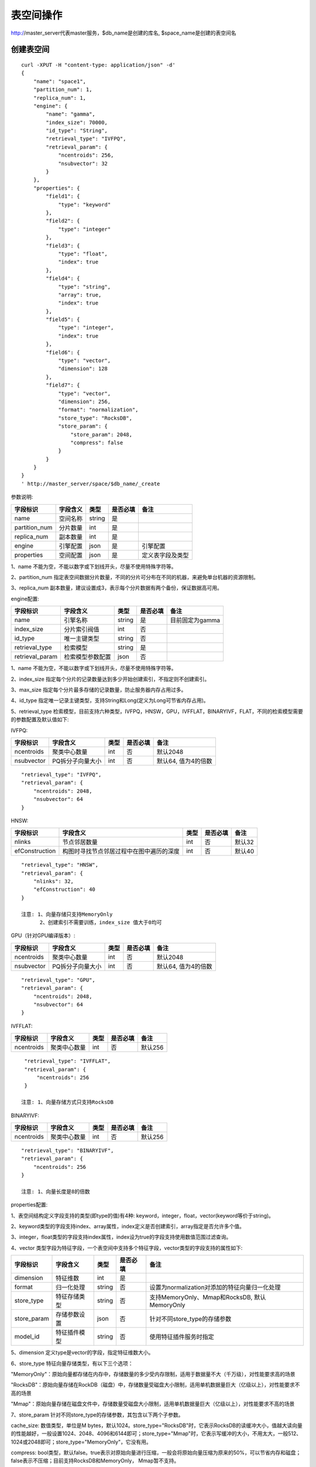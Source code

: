 表空间操作
=================

http://master_server代表master服务，$db_name是创建的库名, $space_name是创建的表空间名

创建表空间
--------

::
   
  curl -XPUT -H "content-type: application/json" -d'
  {
      "name": "space1",
      "partition_num": 1,
      "replica_num": 1,
      "engine": {
          "name": "gamma",
          "index_size": 70000,
          "id_type": "String",
          "retrieval_type": "IVFPQ",
          "retrieval_param": {
              "ncentroids": 256,
              "nsubvector": 32 
          }
      },
      "properties": {
          "field1": {
              "type": "keyword"
          },
          "field2": {
              "type": "integer"
          },
          "field3": {
              "type": "float",
              "index": true
          },
          "field4": {
              "type": "string",
              "array": true,
              "index": true
          },
          "field5": {
              "type": "integer",
              "index": true
          },
          "field6": {
              "type": "vector",
              "dimension": 128
          },
          "field7": {
              "type": "vector",
              "dimension": 256,
              "format": "normalization",
              "store_type": "RocksDB",
              "store_param": {
                  "store_param": 2048,
                  "compress": false
              }
          }
      }
  }
  ' http://master_server/space/$db_name/_create


参数说明:

+-------------+---------------+---------------+----------+-----------------+
|字段标识     |字段含义       |类型           |是否必填  |备注             | 
+=============+===============+===============+==========+=================+
|name         |空间名称       |string         |是        |                 |
+-------------+---------------+---------------+----------+-----------------+
|partition_num|分片数量       |int            |是        |                 |
+-------------+---------------+---------------+----------+-----------------+
|replica_num  |副本数量       |int            |是        |                 |
+-------------+---------------+---------------+----------+-----------------+
|engine       |引擎配置       |json           |是        |引擎配置         |
+-------------+---------------+---------------+----------+-----------------+
|properties   |空间配置       |json           |是        |定义表字段及类型 |
+-------------+---------------+---------------+----------+-----------------+

1、name 不能为空，不能以数字或下划线开头，尽量不使用特殊字符等。

2、partition_num 指定表空间数据分片数量，不同的分片可分布在不同的机器，来避免单台机器的资源限制。

3、replica_num 副本数量，建议设置成3，表示每个分片数据有两个备份，保证数据高可用。

engine配置:

+----------------+-----------------+---------------+----------+---------------------------------------+
|字段标识        |字段含义         |类型           |是否必填  |备注                                   | 
+================+=================+===============+==========+=======================================+
|name            |引擎名称         |string         |是        |目前固定为gamma                        |
+----------------+-----------------+---------------+----------+---------------------------------------+
|index_size      |分片索引阀值     |int            |否        |                                       |
+----------------+-----------------+---------------+----------+---------------------------------------+
|id_type         |唯一主键类型     |string         |否        |                                       |
+----------------+-----------------+---------------+----------+---------------------------------------+
|retrieval_type  |检索模型         |string         |是        |                                       |
+----------------+-----------------+---------------+----------+---------------------------------------+
|retrieval_param |检索模型参数配置 |json           |否        |                                       |
+----------------+-----------------+---------------+----------+---------------------------------------+

1、name 不能为空，不能以数字或下划线开头，尽量不使用特殊字符等。

2、index_size 指定每个分片的记录数量达到多少开始创建索引，不指定则不创建索引。

3、max_size 指定每个分片最多存储的记录数量，防止服务器内存占用过多。

4、id_type 指定唯一记录主键类型，支持String和Long(定义为Long可节省内存占用)。 

5、retrieval_type 检索模型，目前支持六种类型，IVFPQ，HNSW，GPU，IVFFLAT，BINARYIVF，FLAT，不同的检索模型需要的参数配置及默认值如下:

IVFPQ:

+---------------+------------------+------------+------------+----------------------------------------+
|字段标识       |字段含义          |类型        |是否必填    |备注                                    |
+===============+==================+============+============+========================================+
|ncentroids     |聚类中心数量      |int         |否          |默认2048                                |
+---------------+------------------+------------+------------+----------------------------------------+
|nsubvector     |PQ拆分子向量大小  |int         |否          |默认64, 值为4的倍数                     |
+---------------+------------------+------------+------------+----------------------------------------+

::
 
  "retrieval_type": "IVFPQ",
  "retrieval_param": {
      "ncentroids": 2048,
      "nsubvector": 64
  }

HNSW:

+---------------+-----------------------------------------+------------+------------+---------------+
|字段标识       |字段含义                                 |类型        |是否必填    |备注           |
+===============+=========================================+============+============+===============+
|nlinks         |节点邻居数量                             |int         |否          |默认32         |
+---------------+-----------------------------------------+------------+------------+---------------+
|efConstruction |构图时寻找节点邻居过程中在图中遍历的深度 |int         |否          |默认40         |
+---------------+-----------------------------------------+------------+------------+---------------+

::

  "retrieval_type": "HNSW",
  "retrieval_param": {
      "nlinks": 32,
      "efConstruction": 40
  }

  注意: 1、向量存储只支持MemoryOnly
        2、创建索引不需要训练，index_size 值大于0均可

GPU（针对GPU编译版本）:

+---------------+------------------+------------+------------+----------------------------------------+
|字段标识       |字段含义          |类型        |是否必填    |备注                                    |
+===============+==================+============+============+========================================+
|ncentroids     |聚类中心数量      |int         |否          |默认2048                                |
+---------------+------------------+------------+------------+----------------------------------------+
|nsubvector     |PQ拆分子向量大小  |int         |否          |默认64, 值为4的倍数                     |
+---------------+------------------+------------+------------+----------------------------------------+

::
 
  "retrieval_type": "GPU",
  "retrieval_param": {
      "ncentroids": 2048,
      "nsubvector": 64
  }

IVFFLAT:

+---------------+------------------+------------+------------+----------------------------------------+
|字段标识       |字段含义          |类型        |是否必填    |备注                                    |
+===============+==================+============+============+========================================+
|ncentroids     |聚类中心数量      |int         |否          |默认256                                 |
+---------------+------------------+------------+------------+----------------------------------------+

::
 
  "retrieval_type": "IVFFLAT",
  "retrieval_param": {
      "ncentroids": 256
  }
  
 注意: 1、向量存储方式只支持RocksDB

BINARYIVF:

+---------------+------------------+------------+------------+----------------------------------------+
|字段标识       |字段含义          |类型        |是否必填    |备注                                    |
+===============+==================+============+============+========================================+
|ncentroids     |聚类中心数量      |int         |否          |默认256                                 |
+---------------+------------------+------------+------------+----------------------------------------+

::
 
  "retrieval_type": "BINARYIVF",
  "retrieval_param": {
      "ncentroids": 256
  }
  
  注意: 1、向量长度是8的倍数

properties配置:

1、表空间结构定义字段支持的类型(即type的值)有4种: keyword，integer，float，vector(keyword等价于string)。

2、keyword类型的字段支持index、array属性，index定义是否创建索引，array指定是否允许多个值。

3、integer，float类型的字段支持index属性，index设为true的字段支持使用数值范围过滤查询。

4、vector 类型字段为特征字段，一个表空间中支持多个特征字段，vector类型的字段支持的属性如下:

+-------------+---------------+---------------+----------+----------------------------------------------+
|字段标识     |字段含义       |类型           |是否必填  |备注                                          | 
+=============+===============+===============+==========+==============================================+
|dimension    |特征维数       |int            |是        |                                              |
+-------------+---------------+---------------+----------+----------------------------------------------+
|format       |归一化处理     |string         |否        |设置为normalization对添加的特征向量归一化处理 |
+-------------+---------------+---------------+----------+----------------------------------------------+
|store_type   |特征存储类型   |string         |否        |支持MemoryOnly、Mmap和RocksDB, 默认MemoryOnly |
+-------------+---------------+---------------+----------+----------------------------------------------+
|store_param  |存储参数设置   |json           |否        |针对不同store_type的存储参数                  |
+-------------+---------------+---------------+----------+----------------------------------------------+
|model_id     |特征插件模型   |string         |否        |使用特征插件服务时指定                        |
+-------------+---------------+---------------+----------+----------------------------------------------+

5、dimension 定义type是vector的字段，指定特征维数大小。

6、store_type 特征向量存储类型，有以下三个选项：

"MemoryOnly"：原始向量都存储在内存中，存储数量的多少受内存限制，适用于数据量不大（千万级），对性能要求高的场景

"RocksDB"：原始向量存储在RockDB（磁盘）中，存储数量受磁盘大小限制，适用单机数据量巨大（亿级以上），对性能要求不高的场景

"Mmap"：原始向量存储在磁盘文件中，存储数量受磁盘大小限制，适用单机数据量巨大（亿级以上），对性能要求不高的场景

7、store_param 针对不同store_type的存储参数，其包含以下两个子参数。

cache_size: 数值类型，单位是M bytes，默认1024。store_type="RocksDB"时，它表示RocksDB的读缓冲大小，值越大读向量的性能越好，一般设置1024、2048、4096和6144即可；store_type="Mmap"时，它表示写缓冲的大小，不用太大，一般512、1024或2048即可；store_type="MemoryOnly"，它没有用。

compress: bool类型，默认false。true表示对原始向量进行压缩，一般会将原始向量压缩为原来的50%，可以节省内存和磁盘；false表示不压缩；目前支持RocksDB和MemoryOnly， Mmap暂不支持。


查看表空间
--------
::
  
  curl -XGET http://master_server/space/$db_name/$space_name


删除表空间
--------
::
 
  curl -XDELETE http://master_server/space/$db_name/$space_name

